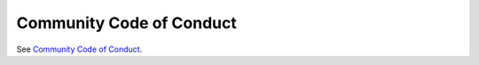 .. _conduct:

Community Code of Conduct
=========================

See `Community Code of Conduct <http://pylonsproject.org/community-code-of-conduct.html>`_.